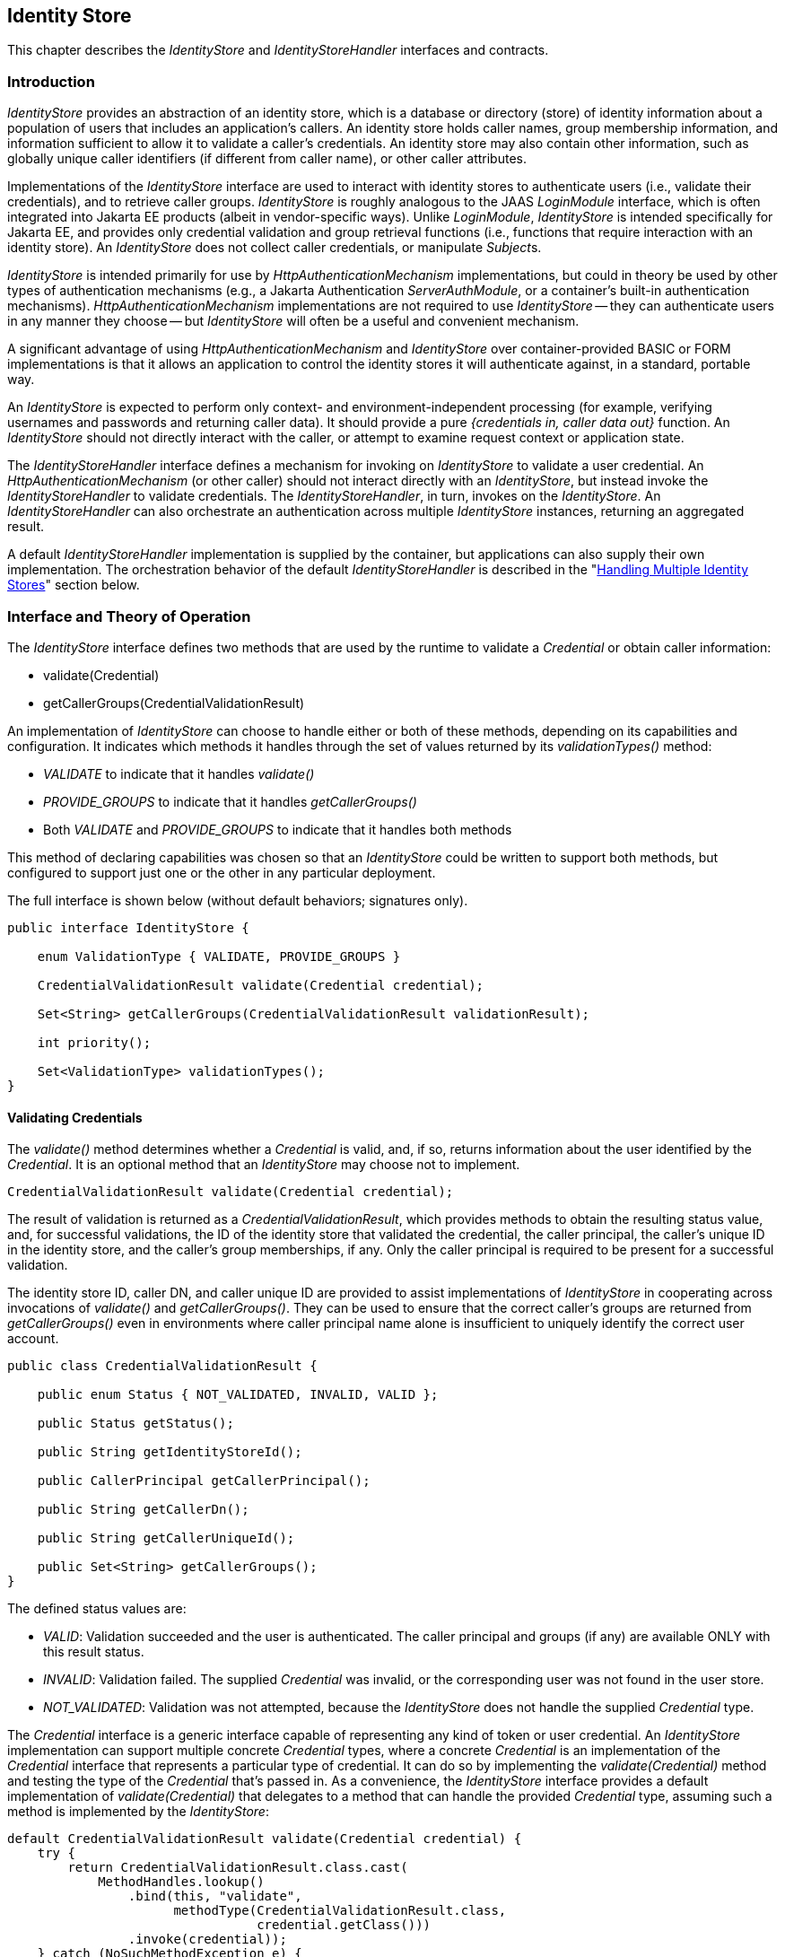 [[identity-store]]

== Identity Store

This chapter describes the _IdentityStore_ and _IdentityStoreHandler_ interfaces and contracts.

=== Introduction

_IdentityStore_ provides an abstraction of an identity store, which is a database or directory (store) of identity information about a population of users that includes an application's callers. An identity store holds caller names, group membership information, and information sufficient to allow it to validate a caller's credentials. An identity store may also contain other information, such as globally unique caller identifiers (if different from caller name), or other caller attributes.

Implementations of the _IdentityStore_ interface are used to interact with identity stores to authenticate users (i.e., validate their credentials), and to retrieve caller groups. _IdentityStore_ is roughly analogous to the JAAS _LoginModule_ interface, which is often integrated into Jakarta EE products (albeit in vendor-specific ways). Unlike _LoginModule_, _IdentityStore_ is intended specifically for Jakarta EE, and provides only credential validation and group retrieval functions (i.e., functions that require interaction with an identity store). An _IdentityStore_ does not collect caller credentials, or manipulate __Subject__s.

_IdentityStore_ is intended primarily for use by _HttpAuthenticationMechanism_ implementations, but could in theory be used by other types of authentication mechanisms (e.g., a Jakarta Authentication _ServerAuthModule_, or a container's built-in authentication mechanisms). _HttpAuthenticationMechanism_ implementations are not required to use _IdentityStore_ -- they can authenticate users in any manner they choose -- but _IdentityStore_ will often be a useful and convenient mechanism.

A significant advantage of using _HttpAuthenticationMechanism_ and _IdentityStore_ over container-provided BASIC or FORM implementations is that it allows an application to control the identity stores it will authenticate against, in a standard, portable way.

An _IdentityStore_ is expected to perform only context- and environment-independent processing (for example, verifying usernames and passwords and returning caller data). It should provide a pure _{credentials in, caller data out}_ function. An _IdentityStore_ should not directly interact with the caller, or attempt to examine request context or application state.

The _IdentityStoreHandler_ interface defines a mechanism for invoking on _IdentityStore_ to validate a user credential. An _HttpAuthenticationMechanism_ (or other caller) should not interact directly with an _IdentityStore_, but instead invoke the _IdentityStoreHandler_ to validate credentials. The _IdentityStoreHandler_, in turn, invokes on the _IdentityStore_. An _IdentityStoreHandler_ can also orchestrate an authentication across multiple _IdentityStore_ instances, returning an aggregated result.

A default _IdentityStoreHandler_ implementation is supplied by the container, but applications can also supply their own implementation. The orchestration behavior of the default _IdentityStoreHandler_ is described in the "<<Handling Multiple Identity Stores>>" section below.

=== Interface and Theory of Operation

The _IdentityStore_ interface defines two methods that are used by the runtime to validate a _Credential_ or obtain caller information:

* validate(Credential)
* getCallerGroups(CredentialValidationResult)

An implementation of _IdentityStore_ can choose to handle either or both of these methods, depending on its capabilities and configuration. It indicates which methods it handles through the set of values returned by its _validationTypes()_ method:

* _VALIDATE_ to indicate that it handles _validate()_
* _PROVIDE_GROUPS_ to indicate that it handles _getCallerGroups()_
* Both _VALIDATE_ and _PROVIDE_GROUPS_ to indicate that it handles both methods

This method of declaring capabilities was chosen so that an _IdentityStore_ could be written to support both methods, but configured to support just one or the other in any particular deployment.

The full interface is shown below (without default behaviors; signatures only).

[source,java]
----
public interface IdentityStore {

    enum ValidationType { VALIDATE, PROVIDE_GROUPS }

    CredentialValidationResult validate(Credential credential);

    Set<String> getCallerGroups(CredentialValidationResult validationResult);

    int priority();

    Set<ValidationType> validationTypes();
}
----

==== Validating Credentials

The _validate()_ method determines whether a _Credential_ is valid, and, if so, returns information about the user identified by the _Credential_. It is an optional method that an _IdentityStore_ may choose not to implement.

[source,java]
----
CredentialValidationResult validate(Credential credential);
----

The result of validation is returned as a _CredentialValidationResult_, which provides methods to obtain the resulting status value, and, for successful validations, the ID of the identity store that validated the credential, the caller principal, the caller's unique ID in the identity store, and the caller's group memberships, if any. Only the caller principal is required to be present for a successful validation.

The identity store ID, caller DN, and caller unique ID are provided to assist implementations of _IdentityStore_ in cooperating across invocations of _validate()_ and _getCallerGroups()_. They can be used to ensure that the correct caller's groups are returned from _getCallerGroups()_ even in environments where caller principal name alone is insufficient to uniquely identify the correct user account.

[source,java]
----
public class CredentialValidationResult {
    
    public enum Status { NOT_VALIDATED, INVALID, VALID };

    public Status getStatus();

    public String getIdentityStoreId();
	
    public CallerPrincipal getCallerPrincipal();

    public String getCallerDn();

    public String getCallerUniqueId();

    public Set<String> getCallerGroups();
}
----

The defined status values are:

* _VALID_: Validation succeeded and the user is authenticated. The caller principal and groups (if any) are available ONLY with this result status.
* _INVALID_: Validation failed. The supplied _Credential_ was invalid, or the corresponding user was not found in the user store.
* _NOT_VALIDATED_: Validation was not attempted, because the _IdentityStore_ does not handle the supplied _Credential_ type.

The _Credential_ interface is a generic interface capable of representing any kind of token or user credential. An _IdentityStore_ implementation can support multiple concrete _Credential_ types, where a concrete _Credential_ is an implementation of the _Credential_ interface that represents a particular type of credential. It can do so by implementing the _validate(Credential)_ method and testing the type of the _Credential_ that's passed in. As a convenience, the _IdentityStore_ interface provides a default implementation of _validate(Credential)_ that delegates to a method that can handle the provided _Credential_ type, assuming such a method is implemented by the _IdentityStore_:

[source,java]
----
default CredentialValidationResult validate(Credential credential) {
    try {
        return CredentialValidationResult.class.cast(
            MethodHandles.lookup()
                .bind(this, "validate",
                      methodType(CredentialValidationResult.class,
                                 credential.getClass()))
                .invoke(credential));
    } catch (NoSuchMethodException e) {
        return NOT_VALIDATED_RESULT;
    } catch (Throwable e) {
        throw new IllegalStateException(e);
    }
}
----

So, for example, _validate(Credential)_ would delegate to the following method of _ExampleIdentityStore_ if passed a _UsernamePasswordCredential_:

[source,java]
----
public class ExampleIdentityStore implements IdentityStore {

    public CredentialValidationResult validate(
        UsernamePasswordCredential usernamePasswordCredential) {
        // Implementation ...
        return new CredentialValidationResult(...);
    }
}
----

==== Retrieving Caller Information

The _getCallerGroups()_ method retrieves the set of groups associated with a validated caller. It is an optional method that an _IdentityStore_ may choose not to implement.

[source,java]
----
Set<String> getCallerGroups(CredentialValidationResult validationResult);
----

The _getCallerGroups()_ method supports aggregation of identity stores, where one identity store is used to authenticate users, but one or more other stores are used to retrieve additional groups. In such a scenario, it is necessary to query identity stores without validating the caller's credential against the stores.

If an _IdentityStore_ supports both _validate()_ and _getCallerGroups()_, the behavior of both methods should be consistent with respect to groups. That is, for a given user "foo", the set of groups returned when calling _validate()_ to authenticate user "foo" should be the same as the set of groups returned when calling _getCallerGroups()_ for _CallerPrincipal_ "foo". (Assuming no errors occur during either call -- this requirement is intended as a normative description of expected behavior; it does not imply that an implementation must "make it right" if errors or other uncontrollable factors cause results to vary between any two calls.)

As a result, it is never necessary to call _getCallerGroups()_ when there is only one _IdentityStore_, because the same groups are returned by the _validate()_ method.

Note that _getCallerGroups()_ is not intended as a general purpose API for retrieving user groups. It should be called only by an _IdentityStoreHandler_, in the course of orchestrating a _validate()_ call across multiple identity stores.

Because _getCallerGroups()_ enables its callers to access an external store as a privileged user (i.e., as an LDAP or database user with permission to search the store and retrieve information about arbitrary user accounts), it should be protected against unauthorized access.

Implementors of _getCallerGroups()_ are strongly encouraged to check that the calling context has _IdentityStorePermission_, as shown below, before proceeding. (The built-in identity stores are REQUIRED to do so, see <<Annotations and Built-In IdentityStore Beans>>.)

[source,java]
----
SecurityManager securityManager = System.getSecurityManager();
if (securityManager != null) {
    securityManager.checkPermission(new IdentityStorePermission("getGroups"));
}
----

==== Declaring Capabilities

The _IdentityStore_ interface includes methods for an implementation to declare its capabilities and ordinal priority. An _IdentityStore_ implementation may allow these "capabilities" to be configured, so that an application can determine what a store is used for.

[source,java]
----
enum ValidationType { VALIDATE, PROVIDE_GROUPS }

Set<ValidationType> DEFAULT_VALIDATION_TYPES = EnumSet.of(VALIDATE, PROVIDE_GROUPS);

default int priority() {
    return 100;
}

default Set<ValidationType> validationTypes() {
    return DEFAULT_VALIDATION_TYPES;
}
----

The _priority()_ method allows an _IdentityStore_ to be configured with an ordinal number indicating the order in which it should be consulted when multiple __IdentityStore__s are present (more precisely, when multiple enabled CDI Beans with type _IdentityStore_ are available). Lower numbers represent higher priority, so an _IdentityStore_ with a lower priority value is called before an _IdentityStore_ with a higher priority value.

The _validationTypes()_ method returns a Set of enum constants of type _ValidationType_, indicating the purposes for which an _IdentityStore_ should be used:

* _VALIDATE_, to indicate that it handles _validate()_
* _PROVIDE_GROUPS_ to indicate that it handles _getCallerGroups()_
* Both _VALIDATE_ and _PROVIDE_GROUPS_ to indicate that it handles both methods

An __IdentityStore__'s validation types determine whether the store is used for authentication only (meaning any group data it returns must be ignored), for providing groups only (meaning it's not used for authentication, but only to obtain group data for a caller that was authenticated by a different _IdentityStore_), or for both (meaning it's used for authentication and any group data it returns is used).

This method of declaring capabilities was chosen to enable applications to enable or disable _IdentityStore_ capabilities via configuration.

==== Handling Multiple Identity Stores

Access to the _IdentityStore_ is abstracted by the _IdentityStoreHandler_ interface, which provides a single method:

[source,java]
----
public interface IdentityStoreHandler {
    CredentialValidationResult validate(Credential credential);
}
----

For the caller, the semantics of the _validate()_ method are as described for the _IdentityStore_ method with the same signature.

The purpose of the _IdentityStoreHandler_ is to allow for multiple identity stores to logically act as a single _IdentityStore_ to the _HttpAuthenticationMechanism_. A compliant implementation of this specification MUST provide a default implementation of the _IdentityStoreHandler_ that is an enabled CDI bean with qualifier @Default, and scope @ApplicationScoped, as defined by the CDI specification.

The _validate()_ method of the default implementation MUST do the following:

* Call the _validate(Credential credential)_ method on all available _IdentityStore_ beans that declared themselves capable of doing validation, in the order induced by the return value of the _getPriority()_ method of each _IdentityStore_. (Lower priority values imply a lower order, causing the corresponding _validate(Credential credential)_ method to be called sooner. The calling order is undefined when two _IdentityStore_ implementations return the same value.)
** If a call to _validate()_ returns a result with status _INVALID_, remember it, in case no _IdentityStore_ returns a VALID result.
** If a call to _validate()_ returns a result with status _VALID_, remember this result and stop calling _validate()_.
* If all _IdentityStore_ beans have been called but no result was returned with status _VALID_, then:
** If a result was previously returned with status _INVALID_, return that result.
** Otherwise, return a result with status _NOT_VALIDATED_.
* If there is a _VALID_ result:
** Create an empty set of groups.
** Add any groups returned in the CredentialValidationResult to the set of groups, if and only if the identity store that returned the _VALID_ result declared the _PROVIDE_GROUPS_ validation type. 
** Call the _getCallerGroups()_ method on all available _IdentityStore_ beans that declared _only_ the _PROVIDE_GROUPS_ validation type, in the order induced by the return value of the _getPriority()_ method of each _IdentityStore_, passing in the _CredentialValidationResult_ obtained during the previous phase. Add the groups returned by each call to the set of accumulated groups.
* Return a new _CredentialValidationResult_ with status _VALID_; the _CallerPrincipal_, _CallerUniqueId_, _CallerDn_, and _IdentityStoreId_ that were returned from the successful _validate()_; and the accumulated collection of groups.

The default _IdentityStoreHandler_ MUST make all calls to _getCallerGroups()_ in the context of a _PrivilegedAction_. Other implementations of _IdentityStoreHandler_ are strongly encouraged to do so as well.

The necessary permission grants (i.e., for _IdentityStorePermission("getGroups")_) should be configured if running with a _SecurityManager_.

See javadoc for additional information.

==== State

An _IdentityStore_ is logically stateless. An _IdentityStoreHandler_ should not make any assumptions about the state of an _IdentityStore_ before, during, or after making calls to it. In particular, an _IdentityStore_ store should not be aware of the point its caller has reached in the authentication process, and, even more specifically, an _IdentityStore_ should not keep track of whether a caller is authenticated or not at any given moment in time.

An _IdentityStore_ instance may make use of instance variables; for example, to store configuration data like an LDAP URL, to store actual caller data for in-memory lookup, for the caching, etc.

==== RememberMeIdentityStore

The _RememberMeIdentityStore_ is a specialized interface that is similar to the standard _IdentityStore_ interface, but is a distinct type (no inheritance relationship) and works differently.

Applications often want to remember logged in callers for extended periods of time -- days or weeks -- so that callers don't have to log in every time they visit the application. A _RememberMeIdentityStore_ can be used to:

* Generate a login token ("remember me token") for a caller
* Remember the caller associated with the login token
* Validate the login token when the caller returns, and re-authenticate the caller without the need to provide additional credentials.

If the caller does not have a login token, or if the login token has expired, then the normal authentication process takes place.

[source,java]
----
public interface RememberMeIdentityStore {

    CredentialValidationResult validate(RememberMeCredential credential);

    String generateLoginToken(CallerPrincipal callerPrincipal, Set<String> groups);

    void removeLoginToken(String token);
}
----

_RememberMeIdentityStore_ can only be used when an application includes an _HttpAuthenticationMechanism_ or configures one of the built-in ones. The application must specify the _RememberMe_ annotation on the _HttpAuthenticationMechanism_ to configure the _RememberMeIdentityStore_.

See the description of the _RememberMe_ annotation in Chapter 2, "<<authenticationMechanism.adoc#authentication-mechanism,Authentication Mechanism>>".

=== Installation and Configuration

Installation of an _IdentityStore_ depends on the CDI specification. That is, an _IdentityStore_ is considered installed and available for usage when it's available to the CDI runtime as an enabled Bean. An _IdentityStore_ is assumed to be normal scoped.

It MUST be possible for the definition of an _IdentityStore_ to exist within the application archive. Alternatively such definition MAY also exists outside the application archive, for example in a jar added to the classpath of an application server. 

As described above, in the "<<Declaring Capabilities>>" section, the _IdentityStore_ interface includes two methods, _validationTypes()_ and _priority()_, that enable an _IdentityStore_ to declare its capabilities. Those capabilities may be intrinsic -- determined by the __IdentityStore__'s implementation -- or they may be determined by the __IdentityStore__'s configuration.

=== Annotations and Built-In IdentityStore Beans

A Jakarta EE container MUST support built-in beans for the following _IdentityStore_ types, to be configured and made available via corresponding annotations:

* LDAP -- Supports caller data that is stored in an external LDAP server. This bean is activated and configured via the _@LdapIdentityStoreDefinition_ annotation.
* Database -- Supports caller data that is stored in an external database accessible via a DataSource bound to JNDI. This bean is activated and configured via the _@DatabaseIdentityStoreDefinition_ annotation.

Each of these beans MUST have the qualifier @Default and the scope @ApplicationScoped, as defined by the CDI specification.

The built-in identity stores MUST support validating _UsernamePasswordCredential_. They MAY support other credential types, but are NOT REQUIRED to.

The built-in identity stores MUST check whether a _SecurityManager_ is configured, and, if so, check whether the calling context has _IdentityStorePermission_, as described in <<Retrieving Caller Information>> above, before proceeding.

Note that implementations are explicitly NOT REQUIRED to provide an LDAP server or database. The requirement is only to provide _IdentityStore_ implementations that can work with an external LDAP or database server that may be present in the operating environment.

The corresponding annotations are defined as shown in the following sections.

==== LDAP Annotation

The _LdapIdentityStoreDefinition_ annotation configures an instance of the built-in LDAP identity store. See javadoc for details of the configuration attributes.

[source,java]
----
@Retention(RUNTIME)
@Target(TYPE)
public @interface LdapIdentityStoreDefinition {

    enum LdapSearchScope { ONE_LEVEL, SUBTREE }

    String url() default "";

    String bindDn() default "";

    String bindDnPassword() default "";

    String callerBaseDn() default "";

    String callerNameAttribute() default "uid";

    String callerSearchBase() default "";

    String callerSearchFilter() default "";

    LdapSearchScope callerSearchScope() default LdapSearchScope.SUBTREE;

    String callerSearchScopeExpression() default "";

    String groupSearchBase() default "";

    String groupSearchFilter() default "";

    LdapSearchScope groupSearchScope() default LdapSearchScope.SUBTREE;

    String groupSearchScopeExpression() default "";

    String groupNameAttribute() default "cn";

    String groupMemberAttribute() default "member";

    String groupMemberOfAttribute() default "memberOf";

    int readTimeout() default 0;

    String readTimeoutExpression() default "";

    int maxResults() default 1000;

    String maxResultsExpression() default "";

    int priority() default 80;

    String priorityExpression() default "";

    ValidationType[] useFor() default {VALIDATE, PROVIDE_GROUPS};

    String useForExpression() default "";

}
----

==== Database Annotation

The _DatabaseIdentityStoreDefinition_ annotation configures an instance of the built-in database identity store.

[source,java]
----
@Retention(RUNTIME)
@Target(TYPE)
public @interface DatabaseIdentityStoreDefinition {

    String dataSourceLookup() default "java:comp/DefaultDataSource";

    String callerQuery() default "";

    String groupsQuery() default "";

    Class<? extends PasswordHash> hashAlgorithm() default Pbkdf2PasswordHash.class;

    String[] hashAlgorithmParameters() default {};

    int priority() default 70;

    String priorityExpression() default "";

    ValidationType[] useFor() default {VALIDATE, PROVIDE_GROUPS};

    String useForExpression() default "";
}
----

Password hashing/hash verification is provided by an implementation of the _PasswordHash_ interface, which must be made available as a dependent-scoped bean, and is configured by type on the _hashAlgorithm()_ attribute. The specified type may refer to the actual implementation class, or to any type it implements or extends, as long as the specified type implements the _PasswordHash_ interface.

Parameters for the configured _PasswordHash_ can be provided using the _hashAlgorithmParameters_ attribute, and will be passed to the _initialize()_ method of the _PasswordHash_ when the identity store is initialized.

The default hash algorithm, _Pbkdf2PasswordHash_, is an interface denoting a standard, built-in _PasswordHash_. All implementations of this specification MUST provide an implementation of the _Pbkdf2PasswordHash_ interface, with configuration and behavior as described by the interface's javadoc.

See javadoc for further details on _PasswordHash_ and the _DatabaseIdentityStoreDefinition_ annotation.

=== Relationship to Other Specifications

_IdentityStore_ and _IdentityStoreHandler_ implementations are CDI beans, as defined by [https://jakarta.ee/specifications/cdi/2.0/[CDI20]].

